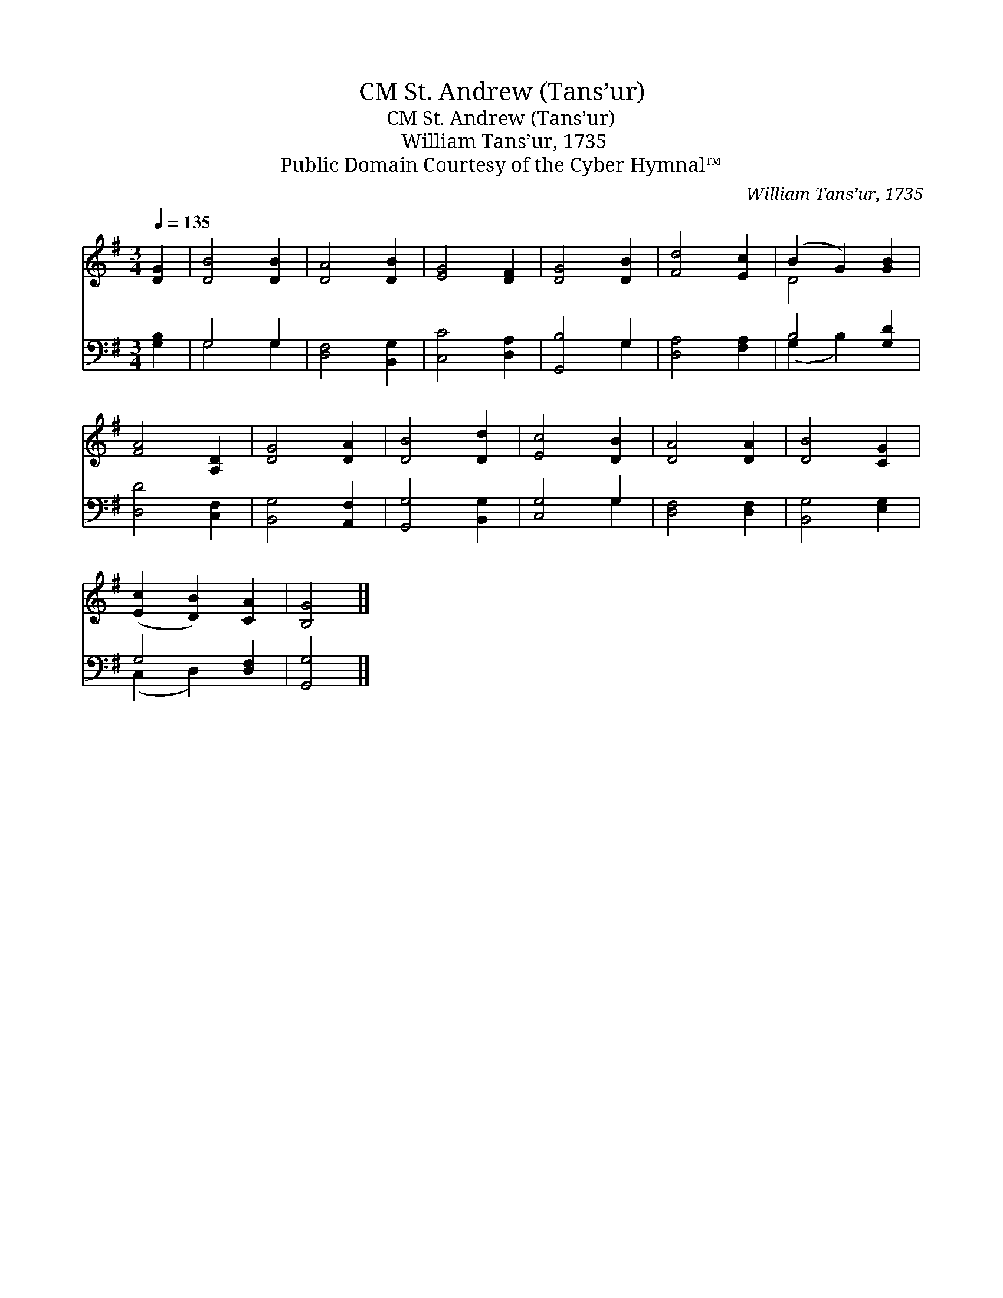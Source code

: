 X:1
T:St. Andrew (Tans’ur), CM
T:St. Andrew (Tans’ur), CM
T:William Tans’ur, 1735
T:Public Domain Courtesy of the Cyber Hymnal™
C:William Tans’ur, 1735
Z:Public Domain
Z:Courtesy of the Cyber Hymnal™
%%score ( 1 2 ) ( 3 4 )
L:1/8
Q:1/4=135
M:3/4
K:G
V:1 treble 
V:2 treble 
V:3 bass 
V:4 bass 
V:1
 [DG]2 | [DB]4 [DB]2 | [DA]4 [DB]2 | [EG]4 [DF]2 | [DG]4 [DB]2 | [Fd]4 [Ec]2 | (B2 G2) [GB]2 | %7
 [FA]4 [A,D]2 | [DG]4 [DA]2 | [DB]4 [Dd]2 | [Ec]4 [DB]2 | [DA]4 [DA]2 | [DB]4 [CG]2 | %13
 ([Ec]2 [DB]2) [CA]2 | [B,G]4 |] %15
V:2
 x2 | x6 | x6 | x6 | x6 | x6 | D4 x2 | x6 | x6 | x6 | x6 | x6 | x6 | x6 | x4 |] %15
V:3
 [G,B,]2 | G,4 G,2 | [D,F,]4 [B,,G,]2 | [C,C]4 [D,A,]2 | [G,,B,]4 G,2 | [D,A,]4 [F,A,]2 | %6
 B,4 [G,D]2 | [D,D]4 [C,F,]2 | [B,,G,]4 [A,,F,]2 | [G,,G,]4 [B,,G,]2 | [C,G,]4 G,2 | %11
 [D,F,]4 [D,F,]2 | [B,,G,]4 [E,G,]2 | G,4 [D,F,]2 | [G,,G,]4 |] %15
V:4
 x2 | G,4 G,2 | x6 | x6 | x4 G,2 | x6 | (G,2 B,2) x2 | x6 | x6 | x6 | x4 G,2 | x6 | x6 | %13
 (C,2 D,2) x2 | x4 |] %15

